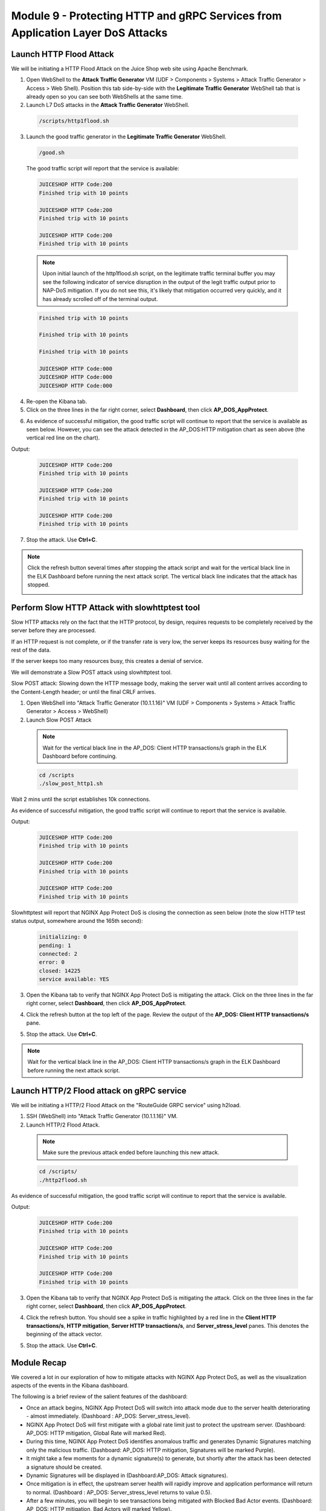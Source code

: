 Module 9 - Protecting HTTP and gRPC Services from Application Layer DoS Attacks
###############################################################################

Launch HTTP Flood Attack
========================

We will be initiating a HTTP Flood Attack on the Juice Shop web site using Apache Benchmark.

1. Open WebShell to the **Attack Traffic Generator** VM (UDF > Components > Systems > Attack Traffic Generator > Access > Web Shell). Position this tab side-by-side with the **Legitimate Traffic Generator** WebShell tab that is already open so you can see both WebShells at the same time.

2. Launch L7 DoS attacks in the **Attack Traffic Generator** WebShell.

  .. code:: shell

    /scripts/http1flood.sh

3. Launch the good traffic generator in the **Legitimate Traffic Generator** WebShell.

  .. code:: shell

    /good.sh
  
  The good traffic script will report that the service is available:

  .. code:: shell

    JUICESHOP HTTP Code:200
    Finished trip with 10 points

    JUICESHOP HTTP Code:200
    Finished trip with 10 points

    JUICESHOP HTTP Code:200
    Finished trip with 10 points

  .. Note:: Upon initial launch of the http1flood.sh script, on the legitimate traffic terminal buffer you may see the following indicator of service disruption in the output of the legit traffic output prior to NAP-DoS mitigation. If you do not see this, it's likely that mitigation occurred very quickly, and it has already scrolled off of the terminal output.

  .. code:: shell

    Finished trip with 10 points

    Finished trip with 10 points

    Finished trip with 10 points

    JUICESHOP HTTP Code:000
    JUICESHOP HTTP Code:000
    JUICESHOP HTTP Code:000


4. Re-open the Kibana tab.

5. Click on the three lines in the far right corner, select **Dashboard**, then click **AP_DOS_AppProtect**.

.. image:: images/open-kibana-app-dos-dashboard.png

.. image:: images/dashboard-http1flood.png

6. As evidence of successful mitigation, the good traffic script will continue to report that the service is available as seen below.  However, you can see the attack detected in the AP_DOS:HTTP mitigation chart as seen above (the vertical red line on the chart).

Output:

  .. code:: shell

    JUICESHOP HTTP Code:200
    Finished trip with 10 points

    JUICESHOP HTTP Code:200
    Finished trip with 10 points

    JUICESHOP HTTP Code:200
    Finished trip with 10 points


7. Stop the attack. Use **Ctrl+C**.

.. note:: Click the refresh button several times after stopping the attack script and wait for the vertical black line in the ELK Dashboard before running the next attack script. The vertical black line indicates that the attack has stopped.

  .. image:: images/blackline.png


Perform Slow HTTP Attack with slowhttptest tool
===============================================

Slow HTTP attacks rely on the fact that the HTTP protocol, by design, requires requests to be completely received by the server before they
are processed.

If an HTTP request is not complete, or if the transfer rate is very low, the server keeps its resources busy waiting for the rest of the data.

If the server keeps too many resources busy, this creates a denial of service.

We will demonstrate a Slow POST attack using slowhttptest tool.

Slow POST attack: Slowing down the HTTP message body, making the server wait until all content arrives according to the Content-Length header; or until the final CRLF arrives.

1. Open WebShell into "Attack Traffic Generator (10.1.1.16)" VM (UDF > Components > Systems > Attack Traffic Generator > Access > WebShell)

2. Launch Slow POST Attack

  .. note:: Wait for the vertical black line in the AP_DOS: Client HTTP transactions/s graph in the ELK Dashboard before continuing.

  .. code:: shell

    cd /scripts
    ./slow_post_http1.sh

Wait 2 mins until the script establishes 10k connections.

As evidence of successful mitigation, the good traffic script will continue to report that the service is available.

Output:

  .. code:: shell

    JUICESHOP HTTP Code:200
    Finished trip with 10 points

    JUICESHOP HTTP Code:200
    Finished trip with 10 points

    JUICESHOP HTTP Code:200
    Finished trip with 10 points

Slowhttptest will report that NGINX App Protect DoS is closing the connection as seen below (note the slow HTTP test status output, somewhere around the 165th second):

  .. code:: shell

    initializing: 0
    pending: 1
    connected: 2
    error: 0
    closed: 14225
    service available: YES

3. Open the Kibana tab to verify that NGINX App Protect DoS is mitigating the attack. Click on the three lines in the far right corner, select **Dashboard**, then click **AP_DOS_AppProtect**.

.. image:: images/open-kibana-app-dos-dashboard.png

4. Click the refresh button at the top left of the page. Review the output of the **AP_DOS: Client HTTP transactions/s** pane.

.. image:: images/dashboard-slow_post_http1.png

5. Stop the attack. Use **Ctrl+C**.

.. note:: Wait for the vertical black line in the AP_DOS: Client HTTP transactions/s graph in the ELK Dashboard before running the next attack script.


Launch HTTP/2 Flood attack on gRPC service
==========================================

We will be initiating a HTTP/2 Flood Attack on the "RouteGuide GRPC service" using h2load.

1. SSH (WebShell) into "Attack Traffic Generator (10.1.1.16)" VM.

2. Launch HTTP/2 Flood Attack.

  .. note:: Make sure the previous attack ended before launching this new attack.

  .. code:: shell

    cd /scripts/
    ./http2flood.sh

As evidence of successful mitigation, the good traffic script will continue to report that the service is available.

Output:

  .. code:: shell

    JUICESHOP HTTP Code:200
    Finished trip with 10 points

    JUICESHOP HTTP Code:200
    Finished trip with 10 points

    JUICESHOP HTTP Code:200
    Finished trip with 10 points

3. Open the Kibana tab to verify that NGINX App Protect DoS is mitigating the attack. Click on the three lines in the far right corner, select **Dashboard**, then click **AP_DOS_AppProtect**.

.. image:: images/open-kibana-app-dos-dashboard.png

4. Click the refresh button. You should see a spike in traffic highlighted by a red line in the **Client HTTP transactions/s**, **HTTP mitigation**, **Server HTTP transactions/s**, and **Server_stress_level** panes. This denotes the beginning of the attack vector.

.. image:: images/dashboard-http2flood.png

5. Stop the attack. Use **Ctrl+C**.


Module Recap
============

We covered a lot in our exploration of how to mitigate attacks with NGINX App Protect DoS, as well as the visualization aspects of the events in the Kibana dashboard.

The following is a brief review of the salient features of the dashboard:

- Once an attack begins, NGINX App Protect DoS will switch into attack mode due to the server health deteriorating - almost immediately. (Dashboard : AP_DOS: Server_stress_level).

- NGINX App Protect DoS will first mitigate with a global rate limit just to protect the upstream server. (Dashboard: AP_DOS: HTTP mitigation, Global Rate will marked Red).

- During this time, NGINX App Protect DoS identifies anomalous traffic and generates Dynamic Signatures matching only the malicious traffic. (Dashboard: AP_DOS: HTTP mitigation, Signatures will be marked Purple).

- It might take a few moments for a dynamic signature(s) to generate, but shortly after the attack has been detected a signature should be created.

- Dynamic Signatures will be displayed in (Dashboard:AP_DOS: Attack signatures).

- Once mitigation is in effect, the upstream server health will rapidly improve and application performance will return to normal. (Dashboard : AP_DOS: Server_stress_level returns to value 0.5).

- After a few minutes, you will begin to see transactions being mitigated with Blocked Bad Actor events. (Dashboard: AP_DOS: HTTP mitigation, Bad Actors will marked Yellow).

- Bad Actor IP addresses will be listed in (Dashboard: AP_DOS: Detected bad actors).
